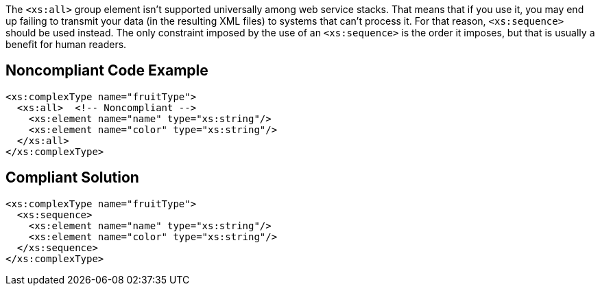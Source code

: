 The ``++<xs:all>++`` group element isn't supported universally among web service stacks. That means that if you use it, you may end up failing to transmit your data (in the resulting XML files) to systems that can't process it. For that reason, ``++<xs:sequence>++`` should be used instead. The only constraint imposed by the use of an ``++<xs:sequence>++`` is the order it imposes, but that is usually a benefit for human readers.


== Noncompliant Code Example

----
<xs:complexType name="fruitType">
  <xs:all>  <!-- Noncompliant -->
    <xs:element name="name" type="xs:string"/>
    <xs:element name="color" type="xs:string"/>
  </xs:all>
</xs:complexType>
----


== Compliant Solution

----
<xs:complexType name="fruitType">
  <xs:sequence>
    <xs:element name="name" type="xs:string"/>
    <xs:element name="color" type="xs:string"/>
  </xs:sequence>
</xs:complexType>
----

